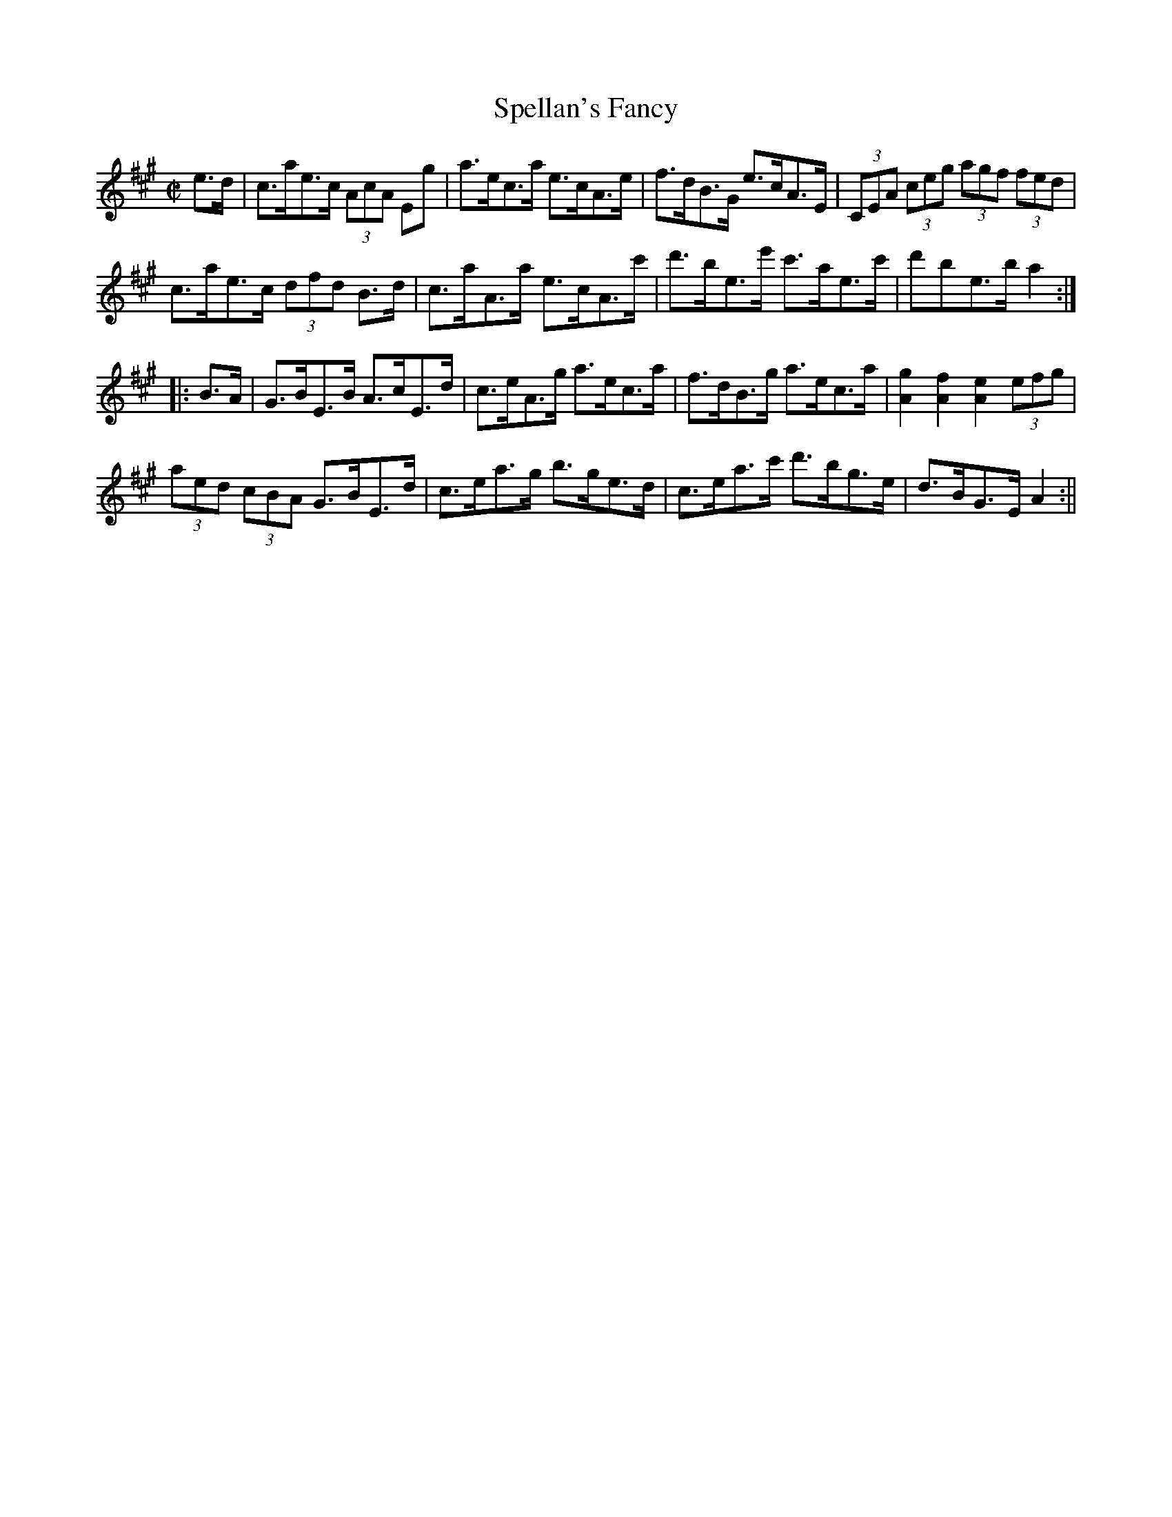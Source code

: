 X:1615
T:Spellan's Fancy
R:hornpipe
N:"Collected by J. O'Neill"
B:O'Neill's 1615
M:C|
L:1/8
K:A
e>d | c>ae>c (3AcA Eg | a>ec>a e>cA>e | f>dB>G e>cA>E | (3CEA (3ceg (3agf (3fed |
c>ae>c (3dfd B>d | c>aA>a e>cA>c' | d'>be>e' c'>ae>c' | d'be>b a2 :|
|: B>A | G>BE>B A>cE>d | c>eA>g a>ec>a | f>dB>g a>ec>a | [A2g2] [A2f2] [A2e2] (3efg |
(3aed (3cBA G>BE>d | c>ea>g b>ge>d | c>ea>c' d'>bg>e | d>BG>E A2 :||
